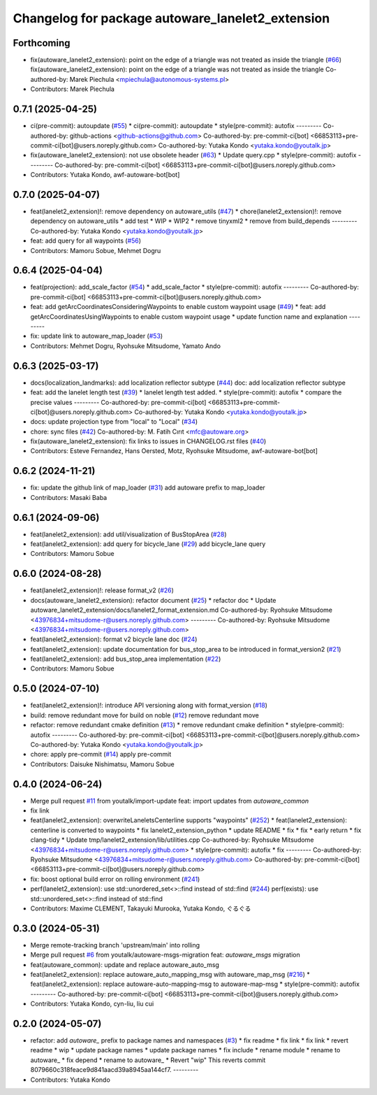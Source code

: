 ^^^^^^^^^^^^^^^^^^^^^^^^^^^^^^^^^^^^^^^^^^^^^^^^^
Changelog for package autoware_lanelet2_extension
^^^^^^^^^^^^^^^^^^^^^^^^^^^^^^^^^^^^^^^^^^^^^^^^^

Forthcoming
-----------
* fix(autoware_lanelet2_extension): point on the edge of a triangle was  not treated as inside the triangle (`#66 <https://github.com/autowarefoundation/autoware_lanelet2_extension/issues/66>`_)
  fix(autoware_lanelet2_extension): point on the edge of a triangle was not treated as inside the triangle
  Co-authored-by: Marek Piechula <mpiechula@autonomous-systems.pl>
* Contributors: Marek Piechula

0.7.1 (2025-04-25)
------------------
* ci(pre-commit): autoupdate (`#55 <https://github.com/autowarefoundation/autoware_lanelet2_extension/issues/55>`_)
  * ci(pre-commit): autoupdate
  * style(pre-commit): autofix
  ---------
  Co-authored-by: github-actions <github-actions@github.com>
  Co-authored-by: pre-commit-ci[bot] <66853113+pre-commit-ci[bot]@users.noreply.github.com>
  Co-authored-by: Yutaka Kondo <yutaka.kondo@youtalk.jp>
* fix(autoware_lanelet2_extension): not use obsolete header (`#63 <https://github.com/autowarefoundation/autoware_lanelet2_extension/issues/63>`_)
  * Update query.cpp
  * style(pre-commit): autofix
  ---------
  Co-authored-by: pre-commit-ci[bot] <66853113+pre-commit-ci[bot]@users.noreply.github.com>
* Contributors: Yutaka Kondo, awf-autoware-bot[bot]

0.7.0 (2025-04-07)
------------------
* feat(lanelet2_extension)!: remove dependency on autoware_utils (`#47 <https://github.com/autowarefoundation/autoware_lanelet2_extension/issues/47>`_)
  * chore(lanelet2_extension)!: remove dependency on autoware_utils
  * add test
  * WIP
  * WIP2
  * remove tinyxml2
  * remove from build_depends
  ---------
  Co-authored-by: Yutaka Kondo <yutaka.kondo@youtalk.jp>
* feat: add query for all waypoints (`#56 <https://github.com/autowarefoundation/autoware_lanelet2_extension/issues/56>`_)
* Contributors: Mamoru Sobue, Mehmet Dogru

0.6.4 (2025-04-04)
------------------
* feat(projection): add_scale_factor (`#54 <https://github.com/autowarefoundation/autoware_lanelet2_extension/issues/54>`_)
  * add_scale_factor
  * style(pre-commit): autofix
  ---------
  Co-authored-by: pre-commit-ci[bot] <66853113+pre-commit-ci[bot]@users.noreply.github.com>
* feat: add getArcCoordinatesConsideringWaypoints to enable custom waypoint usage (`#49 <https://github.com/autowarefoundation/autoware_lanelet2_extension/issues/49>`_)
  * feat: add getArcCoordinatesUsingWaypoints to enable custom waypoint usage
  * update function name and explanation
  ---------
* fix: update link to autoware_map_loader (`#53 <https://github.com/autowarefoundation/autoware_lanelet2_extension/issues/53>`_)
* Contributors: Mehmet Dogru, Ryohsuke Mitsudome, Yamato Ando

0.6.3 (2025-03-17)
------------------
* docs(localization_landmarks): add localization reflector subtype (`#44 <https://github.com/autowarefoundation/autoware_lanelet2_extension/issues/44>`_)
  doc: add localization reflector subtype
* feat: add the lanelet length test (`#39 <https://github.com/autowarefoundation/autoware_lanelet2_extension/issues/39>`_)
  * lanelet length test added.
  * style(pre-commit): autofix
  * compare the precise values
  ---------
  Co-authored-by: pre-commit-ci[bot] <66853113+pre-commit-ci[bot]@users.noreply.github.com>
  Co-authored-by: Yutaka Kondo <yutaka.kondo@youtalk.jp>
* docs: update projection type from "local" to "Local" (`#34 <https://github.com/autowarefoundation/autoware_lanelet2_extension/issues/34>`_)
* chore: sync files (`#42 <https://github.com/autowarefoundation/autoware_lanelet2_extension/issues/42>`_)
  Co-authored-by: M. Fatih Cırıt <mfc@autoware.org>
* fix(autoware_lanelet2_extension): fix links to issues in CHANGELOG.rst files (`#40 <https://github.com/autowarefoundation/autoware_lanelet2_extension/issues/40>`_)
* Contributors: Esteve Fernandez, Hans Oersted, Motz, Ryohsuke Mitsudome, awf-autoware-bot[bot]

0.6.2 (2024-11-21)
------------------
* fix: update the github link of map_loader (`#31 <https://github.com/autowarefoundation/autoware_lanelet2_extension/issues/31>`_)
  add autoware prefix to map_loader
* Contributors: Masaki Baba

0.6.1 (2024-09-06)
------------------
* feat(lanelet2_extension): add util/visualization of BusStopArea (`#28 <https://github.com/autowarefoundation/autoware_lanelet2_extension/issues/28>`_)
* feat(lanelet2_extension): add query for bicycle_lane (`#29 <https://github.com/autowarefoundation/autoware_lanelet2_extension/issues/29>`_)
  add bicycle_lane query
* Contributors: Mamoru Sobue

0.6.0 (2024-08-28)
------------------
* feat(lanelet2_extension)!: release format_v2 (`#26 <https://github.com/autowarefoundation/autoware_lanelet2_extension/issues/26>`_)
* docs(autoware_lanelet2_extension): refactor document (`#25 <https://github.com/autowarefoundation/autoware_lanelet2_extension/issues/25>`_)
  * refactor doc
  * Update autoware_lanelet2_extension/docs/lanelet2_format_extension.md
  Co-authored-by: Ryohsuke Mitsudome <43976834+mitsudome-r@users.noreply.github.com>
  ---------
  Co-authored-by: Ryohsuke Mitsudome <43976834+mitsudome-r@users.noreply.github.com>
* feat(lanelet2_extension): format v2 bicycle lane doc (`#24 <https://github.com/autowarefoundation/autoware_lanelet2_extension/issues/24>`_)
* feat(lanelet2_extension): update documentation for bus_stop_area to be introduced in format_version2 (`#21 <https://github.com/autowarefoundation/autoware_lanelet2_extension/issues/21>`_)
* feat(lanelet2_extension): add bus_stop_area implementation (`#22 <https://github.com/autowarefoundation/autoware_lanelet2_extension/issues/22>`_)
* Contributors: Mamoru Sobue

0.5.0 (2024-07-10)
------------------
* feat(lanelet2_extension)!: introduce API versioning along with format_version (`#18 <https://github.com/autowarefoundation/autoware_lanelet2_extension/issues/18>`_)
* build: remove redundant move for build on noble (`#12 <https://github.com/autowarefoundation/autoware_lanelet2_extension/issues/12>`_)
  remove redundant move
* refactor: remove redundant cmake definition (`#13 <https://github.com/autowarefoundation/autoware_lanelet2_extension/issues/13>`_)
  * remove redundant cmake definition
  * style(pre-commit): autofix
  ---------
  Co-authored-by: pre-commit-ci[bot] <66853113+pre-commit-ci[bot]@users.noreply.github.com>
  Co-authored-by: Yutaka Kondo <yutaka.kondo@youtalk.jp>
* chore: apply pre-commit (`#14 <https://github.com/autowarefoundation/autoware_lanelet2_extension/issues/14>`_)
  apply pre-commit
* Contributors: Daisuke Nishimatsu, Mamoru Sobue

0.4.0 (2024-06-24)
------------------
* Merge pull request `#11 <https://github.com/autowarefoundation/autoware_lanelet2_extension/issues/11>`_ from youtalk/import-update
  feat: import updates from `autoware_common`
* fix link
* feat(lanelet2_extension): overwriteLaneletsCenterline supports "waypoints" (`#252 <https://github.com/autowarefoundation/autoware_lanelet2_extension/issues/252>`_)
  * feat(lanelet2_extension): centerline is converted to waypoints
  * fix lanelet2_extension_python
  * update README
  * fix
  * fix
  * early return
  * fix clang-tidy
  * Update tmp/lanelet2_extension/lib/utilities.cpp
  Co-authored-by: Ryohsuke Mitsudome <43976834+mitsudome-r@users.noreply.github.com>
  * style(pre-commit): autofix
  * fix
  ---------
  Co-authored-by: Ryohsuke Mitsudome <43976834+mitsudome-r@users.noreply.github.com>
  Co-authored-by: pre-commit-ci[bot] <66853113+pre-commit-ci[bot]@users.noreply.github.com>
* fix: boost optional build error on rolling environment (`#241 <https://github.com/autowarefoundation/autoware_lanelet2_extension/issues/241>`_)
* perf(lanelet2_extension): use std::unordered_set<>::find instead of std::find (`#244 <https://github.com/autowarefoundation/autoware_lanelet2_extension/issues/244>`_)
  perf(exists): use std::unordered_set<>::find instead of std::find
* Contributors: Maxime CLEMENT, Takayuki Murooka, Yutaka Kondo, ぐるぐる

0.3.0 (2024-05-31)
------------------
* Merge remote-tracking branch 'upstream/main' into rolling
* Merge pull request `#6 <https://github.com/autowarefoundation/autoware_lanelet2_extension/issues/6>`_ from youtalk/autoware-msgs-migration
  feat: `autoware_msgs` migration
* feat(autoware_common): update and replace autoware_auto_msg
* feat(lanelet2_extension): replace autoware_auto_mapping_msg with autoware_map_msg (`#216 <https://github.com/autowarefoundation/autoware_lanelet2_extension/issues/216>`_)
  * feat(lanelet2_extension): replace autoware-auto-mapping-msg to autoware-map-msg
  * style(pre-commit): autofix
  ---------
  Co-authored-by: pre-commit-ci[bot] <66853113+pre-commit-ci[bot]@users.noreply.github.com>
* Contributors: Yutaka Kondo, cyn-liu, liu cui

0.2.0 (2024-05-07)
------------------
* refactor: add `autoware\_` prefix to package names and namespaces (`#3 <https://github.com/autowarefoundation/autoware_lanelet2_extension/issues/3>`_)
  * fix readme
  * fix link
  * fix link
  * revert readme
  * wip
  * update package names
  * update package names
  * fix include
  * rename module
  * rename to autoware\_
  * fix depend
  * rename to autoware\_
  * Revert "wip"
  This reverts commit 8079660c318feace9d841aacd39a8945aa144cf7.
  ---------
* Contributors: Yutaka Kondo
